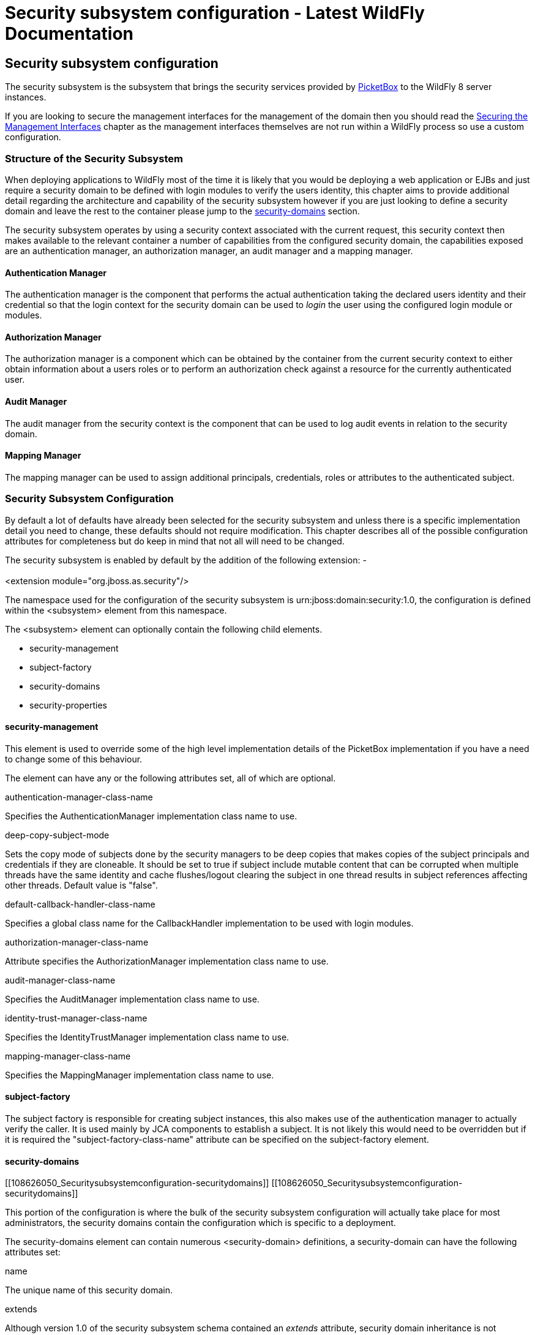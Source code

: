 Security subsystem configuration - Latest WildFly Documentation
===============================================================

[[security-subsystem-configuration]]
Security subsystem configuration
--------------------------------

The security subsystem is the subsystem that brings the security
services provided by http://www.jboss.org/picketbox[PicketBox] to the
WildFly 8 server instances.

If you are looking to secure the management interfaces for the
management of the domain then you should read the
https://docs.jboss.org/author/display/AS7/Securing+the+Management+Interfaces[Securing
the Management Interfaces] chapter as the management interfaces
themselves are not run within a WildFly process so use a custom
configuration.

[[structure-of-the-security-subsystem]]
Structure of the Security Subsystem
~~~~~~~~~~~~~~~~~~~~~~~~~~~~~~~~~~~

When deploying applications to WildFly most of the time it is likely
that you would be deploying a web application or EJBs and just require a
security domain to be defined with login modules to verify the users
identity, this chapter aims to provide additional detail regarding the
architecture and capability of the security subsystem however if you are
just looking to define a security domain and leave the rest to the
container please jump to the
link:Security_subsystem_configuration.html#108626050_Securitysubsystemconfiguration-securitydomains[security-domains]
section.

The security subsystem operates by using a security context associated
with the current request, this security context then makes available to
the relevant container a number of capabilities from the configured
security domain, the capabilities exposed are an authentication manager,
an authorization manager, an audit manager and a mapping manager.

[[authentication-manager]]
Authentication Manager
^^^^^^^^^^^^^^^^^^^^^^

The authentication manager is the component that performs the actual
authentication taking the declared users identity and their credential
so that the login context for the security domain can be used to 'login'
the user using the configured login module or modules.

[[authorization-manager]]
Authorization Manager
^^^^^^^^^^^^^^^^^^^^^

The authorization manager is a component which can be obtained by the
container from the current security context to either obtain information
about a users roles or to perform an authorization check against a
resource for the currently authenticated user.

[[audit-manager]]
Audit Manager
^^^^^^^^^^^^^

The audit manager from the security context is the component that can be
used to log audit events in relation to the security domain.

[[mapping-manager]]
Mapping Manager
^^^^^^^^^^^^^^^

The mapping manager can be used to assign additional principals,
credentials, roles or attributes to the authenticated subject.

[[security-subsystem-configuration-1]]
Security Subsystem Configuration
~~~~~~~~~~~~~~~~~~~~~~~~~~~~~~~~

By default a lot of defaults have already been selected for the security
subsystem and unless there is a specific implementation detail you need
to change, these defaults should not require modification. This chapter
describes all of the possible configuration attributes for completeness
but do keep in mind that not all will need to be changed.

The security subsystem is enabled by default by the addition of the
following extension: - +
 +
<extension module="org.jboss.as.security"/>

The namespace used for the configuration of the security subsystem is
urn:jboss:domain:security:1.0, the configuration is defined within the
<subsystem> element from this namespace.

The <subsystem> element can optionally contain the following child
elements.

* security-management
* subject-factory
* security-domains
* security-properties

[[security-management]]
security-management
^^^^^^^^^^^^^^^^^^^

This element is used to override some of the high level implementation
details of the PicketBox implementation if you have a need to change
some of this behaviour.

The element can have any or the following attributes set, all of which
are optional.

authentication-manager-class-name

Specifies the AuthenticationManager implementation class name to use.

deep-copy-subject-mode

Sets the copy mode of subjects done by the security managers to be deep
copies that makes copies of the subject principals and credentials if
they are cloneable. It should be set to true if subject include mutable
content that can be corrupted when multiple threads have the same
identity and cache flushes/logout clearing the subject in one thread
results in subject references affecting other threads. Default value is
"false".

default-callback-handler-class-name

Specifies a global class name for the CallbackHandler implementation to
be used with login modules.

authorization-manager-class-name

Attribute specifies the AuthorizationManager implementation class name
to use.

audit-manager-class-name

Specifies the AuditManager implementation class name to use.

identity-trust-manager-class-name

Specifies the IdentityTrustManager implementation class name to use.

mapping-manager-class-name

Specifies the MappingManager implementation class name to use.

[[subject-factory]]
subject-factory
^^^^^^^^^^^^^^^

The subject factory is responsible for creating subject instances, this
also makes use of the authentication manager to actually verify the
caller. It is used mainly by JCA components to establish a subject. It
is not likely this would need to be overridden but if it is required the
"subject-factory-class-name" attribute can be specified on the
subject-factory element.

[[security-domains]]
security-domains
^^^^^^^^^^^^^^^^

[[108626050_Securitysubsystemconfiguration-securitydomains]]
[[108626050_Securitysubsystemconfiguration-securitydomains]]

This portion of the configuration is where the bulk of the security
subsystem configuration will actually take place for most
administrators, the security domains contain the configuration which is
specific to a deployment.

The security-domains element can contain numerous <security-domain>
definitions, a security-domain can have the following attributes set:

name

The unique name of this security domain.

extends

Although version 1.0 of the security subsystem schema contained an
'extends' attribute, security domain inheritance is not supported and
this attribute should not be used.

cache-type

The type of authentication cache to use with this domain. If this
attribute is removed no cache will be used. Allowed values are "default"
or "infinispan"

The following elements can then be set within the security-domain to
configure the domain behaviour.

[[authentication]]
authentication
++++++++++++++

[[108626050_Securitysubsystemconfiguration-authentication]]
[[108626050_Securitysubsystemconfiguration-authentication]]

The authentication element is used to hold the list of login modules
that will be used for authentication when this domain is used, the
structure of the login-module element is:

[source,brush:,xml;,gutter:,false;]
----
<login-module code="..." flag="..." module="...">
  <module-option name="..." value="..."/>
</login-module>
----

The code attribute is used to specify the implementing class of the
login module which can either be the full class name or one of the
abbreviated names from the following list:

Code

Classname

Client

org.jboss.security.ClientLoginModule

Certificate

org.jboss.security.auth.spi.BaseCertLoginModule

CertificateUsers

org.jboss.security.auth.spi.BaseCertLoginModule

CertificateRoles

org.jboss.security.auth.spi.CertRolesLoginModule

Database

org.jboss.security.auth.spi.DatabaseServerLoginModule

DatabaseCertificate

org.jboss.security.auth.spi.DatabaseCertLoginModule

DatabaseUsers

org.jboss.security.auth.spi.DatabaseServerLoginModule

Identity

org.jboss.security.auth.spi.IdentityLoginModule

Ldap

org.jboss.security.auth.spi.LdapLoginModule

LdapExtended

org.jboss.security.auth.spi.LdapExtLoginModule

RoleMapping

org.jboss.security.auth.spi.RoleMappingLoginModule

RunAs

org.jboss.security.auth.spi.RunAsLoginModule

Simple

org.jboss.security.auth.spi.SimpleServerLoginModule

ConfiguredIdentity

org.picketbox.datasource.security.ConfiguredIdentityLoginModule

SecureIdentity

org.picketbox.datasource.security.SecureIdentityLoginModule

PropertiesUsers

org.jboss.security.auth.spi.PropertiesUsersLoginModule

SimpleUsers

org.jboss.security.auth.spi.SimpleUsersLoginModule

LdapUsers

org.jboss.security.auth.spi.LdapUsersLoginModule

Kerberos

com.sun.security.auth.module.Krb5LoginModule

SPNEGOUsers

org.jboss.security.negotiation.spnego.SPNEGOLoginModule

AdvancedLdap

org.jboss.security.negotiation.AdvancedLdapLoginModule

AdvancedADLdap

org.jboss.security.negotiation.AdvancedADLoginModule

UsersRoles

org.jboss.security.auth.spi.UsersRolesLoginModule

The module attribute specifies the name of the JBoss Modules module from
which the class specified by the code attribute should be loaded.
Specifying it is not necessary if one of the abbreviated names in the
above list is used.

The flag attribute is used to specify the JAAS flag for this module and
should be one of required, requisite, sufficient, or optional.

The module-option element can be repeated zero or more times to specify
the module options as required for the login module being configured. It
requires the name and value attributes.

See link:Authentication_Modules.html[Authentication Modules] for further
details on the various modules listed above.

[[authentication-jaspi]]
authentication-jaspi
++++++++++++++++++++

The authentication-jaspi is used to configure a Java Authentication SPI
(JASPI) provider as the authentication mechanism. A security domain can
have either a <authentication> or a <authentication-jaspi> element, but
not both. We set up JASPI by configuring one or more login modules
inside the login-module-stack element and setting up an authentication
module. Here is the structure of the authentication-jaspi element:

[source,brush:,xml;,gutter:,false;]
----
<login-module-stack name="...">
  <login-module code="..." flag="..." module="...">
    <module-option name="..." value="..."/>
  </login-module>
</login-module-stack>
<auth-module code="..." login-module-stack-ref="...">
  <module-option name="..." value="..."/>
</auth-module>
----

The login-module-stack-ref attribute value must be the name of the
login-module-stack element to be used. The sub-element login-module is
configured just like in the
link:Security_subsystem_configuration.html#108626050_Securitysubsystemconfiguration-authentication[authentication]
part

[[authorization]]
authorization
+++++++++++++

Authorization in the AS container is normally done with RBAC (role based
access control) but there are situations where a more fine grained
authorization policy is required. The authorization element allows
definition of different authorization modules to used, such that
authorization can be checked with JACC (Java Authorization Contract for
Containers) or XACML (eXtensible Access Control Markup Language). The
structure of the authorization element is:

[source,brush:,xml;,gutter:,false;]
----
<policy-module code="..." flag="..." module="...">
  <module-option name="..." value="..."/>
</policy-module>
----

The code attribute is used to specify the implementing class of the
policy module which can either be the full class name or one of the
abbreviated names from the following list:

Code

Classname

DenyAll

org.jboss.security.authorization.modules.AllDenyAuthorizationModule

PermitAll

org.jboss.security.authorization.modules.AllPermitAuthorizationModule

Delegating

org.jboss.security.authorization.modules.DelegatingAuthorizationModule

Web

org.jboss.security.authorization.modules.WebAuthorizationModule

JACC

org.jboss.security.authorization.modules.JACCAuthorizationModule

XACML

org.jboss.security.authorization.modules.XACMLAuthorizationModule

The module attribute specifies the name of the JBoss Modules module from
which the class specified by the code attribute should be loaded.
Specifying it is not necessary if one of the abbreviated names in the
above list is used.

The flag attribute is used to specify the JAAS flag for this module and
should be one of required, requisite, sufficient, or optional.

The module-option element can be repeated zero or more times to specify
the module options as required for the login module being configured. It
requires the name and value attributes.

[[mapping]]
mapping
+++++++

The mapping element defines additional mapping of principals,
credentials, roles and attributes for the subject. The structure of the
mapping element is:

[source,brush:,xml;,gutter:,false;]
----
<mapping-module type="..."code="..." module="...">
  <module-option name="..." value="..."/>
</mapping-module>
----

The type attribute reflects the type of mapping of the provider and
should be one of principal, credential, role or attribute. By default
"role" is the type used if the attribute is not set.

The code attribute is used to specify the implementing class of the
login module which can either be the full class name or one of the
abbreviated names from the following list:

Code

Classname

PropertiesRoles

org.jboss.security.mapping.providers.role.PropertiesRolesMappingProvider

SimpleRoles

org.jboss.security.mapping.providers.role.SimpleRolesMappingProvider

DeploymentRoles

org.jboss.security.mapping.providers.DeploymentRolesMappingProvider

DatabaseRoles

org.jboss.security.mapping.providers.role.DatabaseRolesMappingProvider

LdapRoles

org.jboss.security.mapping.providers.role.LdapRolesMappingProvider

The module attribute specifies the name of the JBoss Modules module from
which the class specified by the code attribute should be loaded.
Specifying it is not necessary if one of the abbreviated names in the
above list is used.

The module-option element can be repeated zero or more times to specify
the module options as required for the login module being configured. It
requires the name and value attributes.

[[audit]]
audit
+++++

The audit element can be used to define a custom audit provider. The
default implementation used is
`org.jboss.security.audit.providers.LogAuditProvider`. The structure of
the audit element is:

[source,brush:,xml;,gutter:,false;]
----
<provider-module code="..." module="...">
  <module-option name="..." value="..."/>
</provider-module>
----

The code attribute is used to specify the implementing class of the
provider module.

The module attribute specifies the name of the JBoss Modules module from
which the class specified by the code attribute should be loaded.

The module-option element can be repeated zero or more times to specify
the module options as required for the login module being configured. It
requires the name and value attributes.

[[jsse]]
jsse
++++

The jsse element defines configuration for keystores and truststores
that can be used for SSL context configuration or for certificate
storing/retrieving.

The set of attributes (all of them optional) of this element are:

keystore-password

Password of the keystore

keystore-type

Type of the keystore. By default it's "JKS"

keystore-url

URL where the keystore file can be found

keystore-provider

Provider of the keystore. The default JDK provider for the keystore type
is used if this attribute is null

keystore-provider-argument

String that can be passed as the argument of the keystore Provider
constructor

key-manager-factory-algorithm

Algorithm of the KeyManagerFactory. The default JDK algorithm of the key
manager factory is used if this attribute is null

key-manager-factory-provider

Provider of the KeyManagerFactory. The default JDK provider for the key
manager factory algorithm is used if this attribute is null

truststore-password

Password of the truststore

truststore-type

Type of the truststore. By deafult it's "JKS"

truststore-url

URL where the truststore file can be found

truststore-provider

Provider of the truststore. The default JDK provider for the truststore
type is used if this attribute is null

truststore-provider-argument

String that can be passed as the argument of the truststore Provider
constructor

trust-manager-factory-algorithm

Algorithm of the TrustManagerFactory. The default JDK algorithm of the
trust manager factory is used if this attribute is null

trust-manager-factory-provider

Provider of the TrustManagerFactory. The default JDK provider for the
trust manager factory algorithm is used if this attribute is null

client-alias

Alias of the keystore to be used when creating client side SSL sockets

server-alias

Alias of the keystore to be used when creating server side SSL sockets

service-auth-token

Validation token to enable third party services to retrieve a keystore
Key. This is typically used to retrieve a private key for signing
purposes

client-auth

Flag to indicate if the server side SSL socket should require client
authentication. Default is "false"

cipher-suites

Comma separated list of cipher suites to be used by a SSLContext

protocols

Comma separated list of SSL protocols to be used by a SSLContext

The optional additional-properties element can be used to include other
options. The structure of the jsse element is:

[source,brush:,xml;,gutter:,false;]
----
<jsse keystore-url="..." keystore-password="..." keystore-type="..." keystore-provider="..." keystore-provider-argument="..." key-manager-factory-algorithm="..." key-manager-factory-provider="..." truststore-url="..." truststore-password="..." truststore-type="..." truststore-provider="..." truststore-provider-argument="..." trust-manager-factory-algorithm="..." trust-manager-factory-provider="..." client-alias="..." server-alias="..." service-auth-token="..." client-auth="..." cipher-suites="..." protocols="...">
  <additional-properties>x=y
    a=b
  </additional-properties>
</jsse>
----

[[security-properties]]
security-properties
^^^^^^^^^^^^^^^^^^^

This element is used to specify additional properties as required by the
security subsystem, properties are specified in the following format:

[source,brush:,xml;,gutter:,false;]
----
<security-properties>
  <property name="..." value="..."/>
</security-properties>
----

The property element can be repeated as required for as many properties
need to be defined.

Each property specified is set on the `java.security.Security` class.
